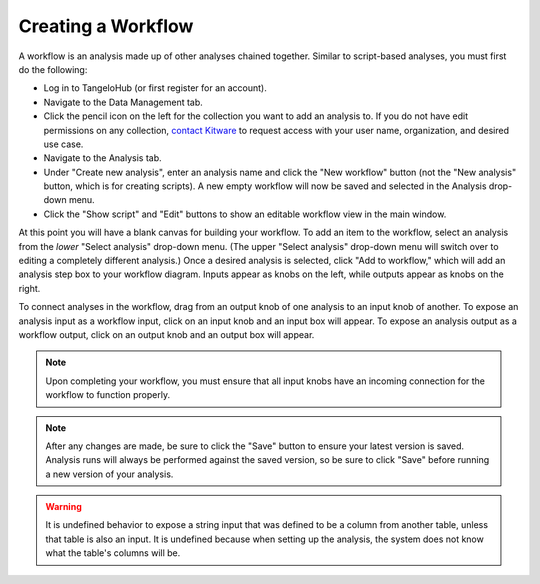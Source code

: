 ===========================
    Creating a Workflow
===========================

A workflow is an analysis made up of other analyses chained together.
Similar to script-based analyses, you must first do the following:

* Log in to TangeloHub (or first register for an account).
* Navigate to the Data Management tab.
* Click the pencil icon on the left for the collection you want
  to add an analysis to. If you do not have edit permissions on
  any collection, `contact Kitware <http://www.tangelohub.org/contact-us/>`_
  to request access with your user name, organization,
  and desired use case.
* Navigate to the Analysis tab.
* Under "Create new analysis", enter an analysis name and
  click the "New workflow" button (not the "New analysis" button,
  which is for creating scripts).
  A new empty workflow will now be saved and selected in
  the Analysis drop-down menu.
* Click the "Show script" and "Edit" buttons to show an
  editable workflow view in the main window.

At this point you will have a blank canvas for building your workflow.
To add an item to the workflow, select an analysis from the *lower*
"Select analysis" drop-down menu. (The upper "Select analysis" drop-down
menu will switch over to editing a completely different analysis.)
Once a desired analysis is selected, click "Add to workflow," which
will add an analysis step box to your workflow diagram. Inputs
appear as knobs on the left, while outputs appear as knobs on the
right.

To connect analyses in the workflow, drag from an output knob of
one analysis to an input knob of another. To expose an analysis
input as a workflow input, click on an input knob and an input
box will appear. To expose an analysis output as a workflow output,
click on an output knob and an output box will appear.

.. note:: Upon completing your workflow, you must ensure that all input knobs
   have an incoming connection for the workflow to function properly.

.. note:: After any changes are made, be sure to click the "Save" button
   to ensure your latest version is saved. Analysis runs will
   always be performed against the saved version, so be sure
   to click "Save" before running a new version of your analysis.

.. warning:: It is undefined behavior to expose a string input that was defined
   to be a column from another table, unless that table is also an input.
   It is undefined because when setting up the analysis, the system does
   not know what the table's columns will be.
